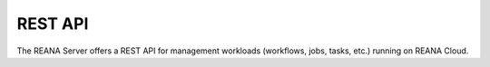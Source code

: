 .. _restapi:

REST API
========

The REANA Server offers a REST API for management workloads
(workflows, jobs, tasks, etc.) running on REANA Cloud.

.. openapi:: openapi.json
